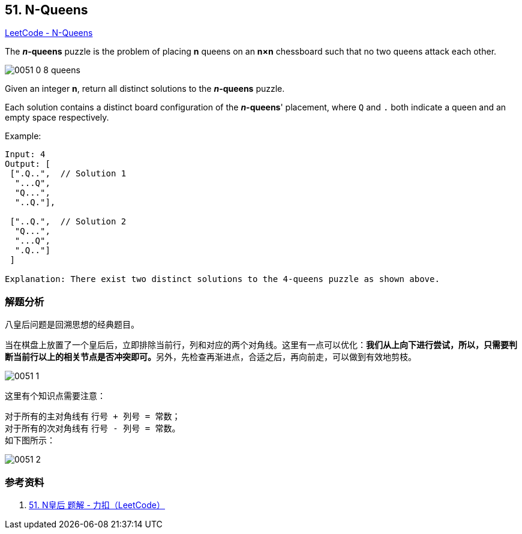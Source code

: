 == 51. N-Queens

https://leetcode.com/problems/n-queens/[LeetCode - N-Queens]

The *__n__-queens* puzzle is the problem of placing *n* queens on an *n×n* chessboard such that no two queens attack each other.

image::images/0051-0-8-queens.png[]

Given an integer **n**, return all distinct solutions to the *__n__-queens* puzzle.

Each solution contains a distinct board configuration of the **__n__-queens**' placement, where `Q` and `.` both indicate a queen and an empty space respectively.

.Example:
----
Input: 4
Output: [
 [".Q..",  // Solution 1
  "...Q",
  "Q...",
  "..Q."],

 ["..Q.",  // Solution 2
  "Q...",
  "...Q",
  ".Q.."]
 ]

Explanation: There exist two distinct solutions to the 4-queens puzzle as shown above.
----

=== 解题分析

八皇后问题是回溯思想的经典题目。

当在棋盘上放置了一个皇后后，立即排除当前行，列和对应的两个对角线。这里有一点可以优化：**我们从上向下进行尝试，所以，只需要判断当前行以上的相关节点是否冲突即可。**另外，先检查再渐进点，合适之后，再向前走，可以做到有效地剪枝。

image::images/0051-1.png[]

这里有个知识点需要注意：

对于所有的主对角线有 `行号 + 列号 = 常数`； +
对于所有的次对角线有 `行号 - 列号 = 常数`。 +
如下图所示：

image::images/0051-2.png[]

=== 参考资料

. https://leetcode-cn.com/problems/n-queens/solution/nhuang-hou-by-leetcode/[51. N皇后 题解 - 力扣（LeetCode）]